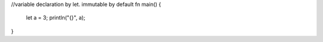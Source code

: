 //variable declaration by let. immutable by default
fn main() {
    let a = 3;
    println("{}", a);
}